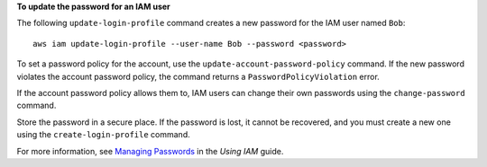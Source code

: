 **To update the password for an IAM user**

The following ``update-login-profile`` command creates a new password for the IAM user named ``Bob``::

  aws iam update-login-profile --user-name Bob --password <password>

To set a password policy for the account, use the ``update-account-password-policy`` command. If the new password
violates the account password policy, the command returns a ``PasswordPolicyViolation`` error.

If the account password policy allows them to, IAM users can change their own passwords using the ``change-password`` command.

Store the password in a secure place. If the password is lost, it cannot be recovered, and you must create a new one using the ``create-login-profile`` command.

For more information, see `Managing Passwords`_ in the *Using IAM* guide.

.. _`Managing Passwords`: http://docs.aws.amazon.com/IAM/latest/UserGuide/Using_ManagingLogins.html


